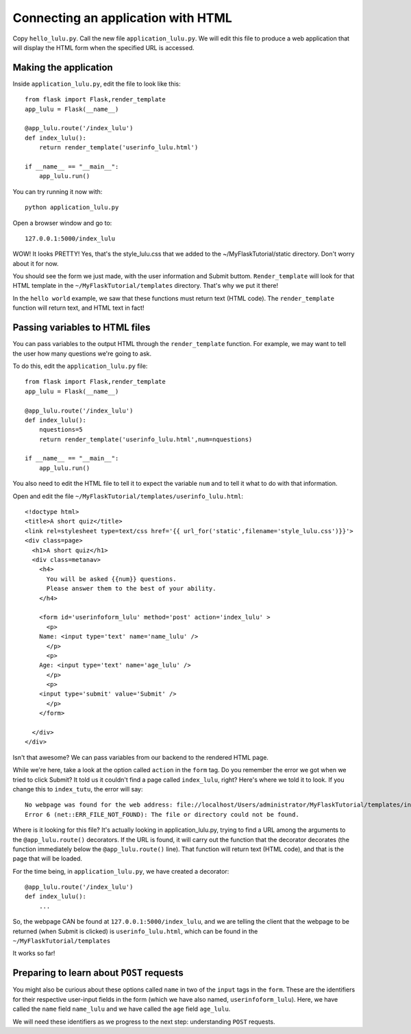 Connecting an application with HTML
===================================

Copy ``hello_lulu.py``.  Call the new file ``application_lulu.py``.  We will edit this file 
to produce a web application that will display the HTML form when the specified URL is
accessed.


Making the application
----------------------

Inside ``application_lulu.py``, edit the file to look like this::

       from flask import Flask,render_template
       app_lulu = Flask(__name__)
       
       @app_lulu.route('/index_lulu')
       def index_lulu():
           return render_template('userinfo_lulu.html')

       if __name__ == "__main__":
           app_lulu.run()

You can try running it now with::

    python application_lulu.py

Open a browser window and go to::
    
    127.0.0.1:5000/index_lulu

WOW!  It looks PRETTY!  Yes, that's the style_lulu.css that we added to the 
~/MyFlaskTutorial/static directory.  Don't worry about it for now.

You should see the form we just made, with the user information and Submit buttom. 
``Render_template`` will look for that HTML template in the ``~/MyFlaskTutorial/templates``
directory.  That's why we put it there!

In the ``hello world`` example, we saw that these functions must return text
(HTML code).  The ``render_template`` function will return text, and 
HTML text in fact!

Passing variables to HTML files
-------------------------------

You can pass variables to the output HTML through the ``render_template`` function.
For example, we may want to tell the user how many questions we're going to ask.

To do this, edit the ``application_lulu.py`` file::

       from flask import Flask,render_template
       app_lulu = Flask(__name__)
       
       @app_lulu.route('/index_lulu')
       def index_lulu():
           nquestions=5
           return render_template('userinfo_lulu.html',num=nquestions)

       if __name__ == "__main__":
           app_lulu.run()

You also need to edit the HTML file to tell it to expect the variable
``num`` and to tell it what to do with that information.

Open and edit the file ``~/MyFlaskTutorial/templates/userinfo_lulu.html``::

    <!doctype html>
    <title>A short quiz</title>
    <link rel=stylesheet type=text/css href='{{ url_for('static',filename='style_lulu.css')}}'>
    <div class=page>
      <h1>A short quiz</h1>
      <div class=metanav>
        <h4>                                                                                                                
          You will be asked {{num}} questions.
          Please answer them to the best of your ability.                                                                     
        </h4>
        
        <form id='userinfoform_lulu' method='post' action='index_lulu' >
          <p>
    	Name: <input type='text' name='name_lulu' />
          </p>
          <p>
    	Age: <input type='text' name='age_lulu' />
          </p>
          <p>
    	<input type='submit' value='Submit' />
          </p>
        </form>
        
      </div>
    </div>
        
Isn't that awesome?  We can pass variables from our backend to the rendered HTML page.  

While we're here, take a look at the option called ``action`` in the ``form`` tag.  Do you remember 
the error we got when we tried to click Submit?  It told us it couldn't find a page called ``index_lulu``,
right?  Here's where we told it to look.  If you change this to ``index_tutu``, the error will say::
   
    No webpage was found for the web address: file://localhost/Users/administrator/MyFlaskTutorial/templates/index_tutu
    Error 6 (net::ERR_FILE_NOT_FOUND): The file or directory could not be found.

Where is it looking for this file?  It's actually looking in application_lulu.py, trying to find a URL
among the arguments to the ``@app_lulu.route()`` decorators.  If the URL is found, it will carry out the
function that the decorator decorates (the function immediately below the ``@app_lulu.route()`` line).
That function will return text (HTML code), and that is the page that will be loaded.  

For the time being, in ``application_lulu.py``, we have created a decorator::

    @app_lulu.route('/index_lulu')
    def index_lulu():
    	...

So, the webpage CAN be found at ``127.0.0.1:5000/index_lulu``, and we are telling the client that the 
webpage to be returned (when Submit is clicked) is ``userinfo_lulu.html``, which can be found in 
the ``~/MyFlaskTutorial/templates``

It works so far!

Preparing to learn about ``POST`` requests
------------------------------------------

You might also be curious about these options called ``name`` in two of the ``input`` tags in the ``form``. 
These are the identifiers for their respective user-input fields in the form (which we have also named,
``userinfoform_lulu``).  Here, we have called the ``name`` field ``name_lulu`` and we have called the ``age``
field ``age_lulu``.

We will need these identifiers as we progress to the next step:  understanding ``POST`` requests.
